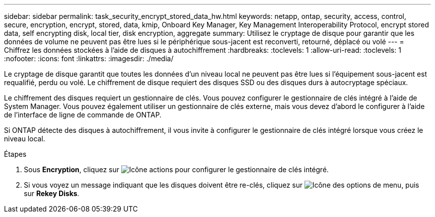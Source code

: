 ---
sidebar: sidebar 
permalink: task_security_encrypt_stored_data_hw.html 
keywords: netapp, ontap, security, access, control, secure, encryption, encrypt, stored, data, kmip, Onboard Key Manager, Key Management Interoperability Protocol, encrypt stored data, self encrypting disk, local tier, disk encryption, aggregate 
summary: Utilisez le cryptage de disque pour garantir que les données de volume ne peuvent pas être lues si le périphérique sous-jacent est reconverti, retourné, déplacé ou volé 
---
= Chiffrez les données stockées à l'aide de disques à autochiffrement
:hardbreaks:
:toclevels: 1
:allow-uri-read: 
:toclevels: 1
:nofooter: 
:icons: font
:linkattrs: 
:imagesdir: ./media/


[role="lead"]
Le cryptage de disque garantit que toutes les données d'un niveau local ne peuvent pas être lues si l'équipement sous-jacent est requalifié, perdu ou volé. Le chiffrement de disque requiert des disques SSD ou des disques durs à autocryptage spéciaux.

Le chiffrement des disques requiert un gestionnaire de clés. Vous pouvez configurer le gestionnaire de clés intégré à l'aide de System Manager.  Vous pouvez également utiliser un gestionnaire de clés externe, mais vous devez d'abord le configurer à l'aide de l'interface de ligne de commande de ONTAP.

Si ONTAP détecte des disques à autochiffrement, il vous invite à configurer le gestionnaire de clés intégré lorsque vous créez le niveau local.

.Étapes
. Sous *Encryption*, cliquez sur image:icon_gear.gif["Icône actions"] pour configurer le gestionnaire de clés intégré.
. Si vous voyez un message indiquant que les disques doivent être re-clés, cliquez sur image:icon_kabob.gif["Icône des options de menu"], puis sur *Rekey Disks*.

